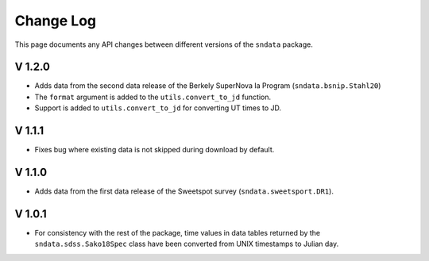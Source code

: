 Change Log
==========

This page documents any API changes between different versions of the
``sndata`` package.

V 1.2.0
-------

- Adds data from the second data release of the Berkely SuperNova Ia Program (``sndata.bsnip.Stahl20``)
- The ``format`` argument is added to the ``utils.convert_to_jd`` function.
- Support is added to ``utils.convert_to_jd`` for converting UT times to JD.

V 1.1.1
-------

- Fixes bug where existing data is not skipped during download by default.

V 1.1.0
-------

- Adds data from the first data release of the Sweetspot survey (``sndata.sweetsport.DR1``).

V 1.0.1
-------

- For consistency with the rest of the package, time values in data tables
  returned by the ``sndata.sdss.Sako18Spec`` class have been converted from
  UNIX timestamps to Julian day.